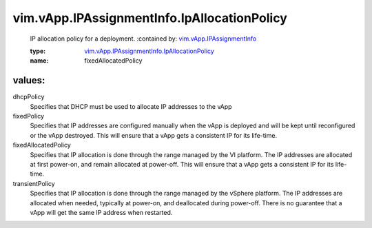 .. _vim.vApp.IPAssignmentInfo: ../../../vim/vApp/IPAssignmentInfo.rst

.. _vim.vApp.IPAssignmentInfo.IpAllocationPolicy: ../../../vim/vApp/IPAssignmentInfo/IpAllocationPolicy.rst

vim.vApp.IPAssignmentInfo.IpAllocationPolicy
============================================
  IP allocation policy for a deployment.
  :contained by: `vim.vApp.IPAssignmentInfo`_

  :type: `vim.vApp.IPAssignmentInfo.IpAllocationPolicy`_

  :name: fixedAllocatedPolicy

values:
--------

dhcpPolicy
   Specifies that DHCP must be used to allocate IP addresses to the vApp

fixedPolicy
   Specifies that IP addresses are configured manually when the vApp is deployed and will be kept until reconfigured or the vApp destroyed. This will ensure that a vApp gets a consistent IP for its life-time.

fixedAllocatedPolicy
   Specifies that IP allocation is done through the range managed by the VI platform. The IP addresses are allocated at first power-on, and remain allocated at power-off. This will ensure that a vApp gets a consistent IP for its life-time.

transientPolicy
   Specifies that IP allocation is done through the range managed by the vSphere platform. The IP addresses are allocated when needed, typically at power-on, and deallocated during power-off. There is no guarantee that a vApp will get the same IP address when restarted.
